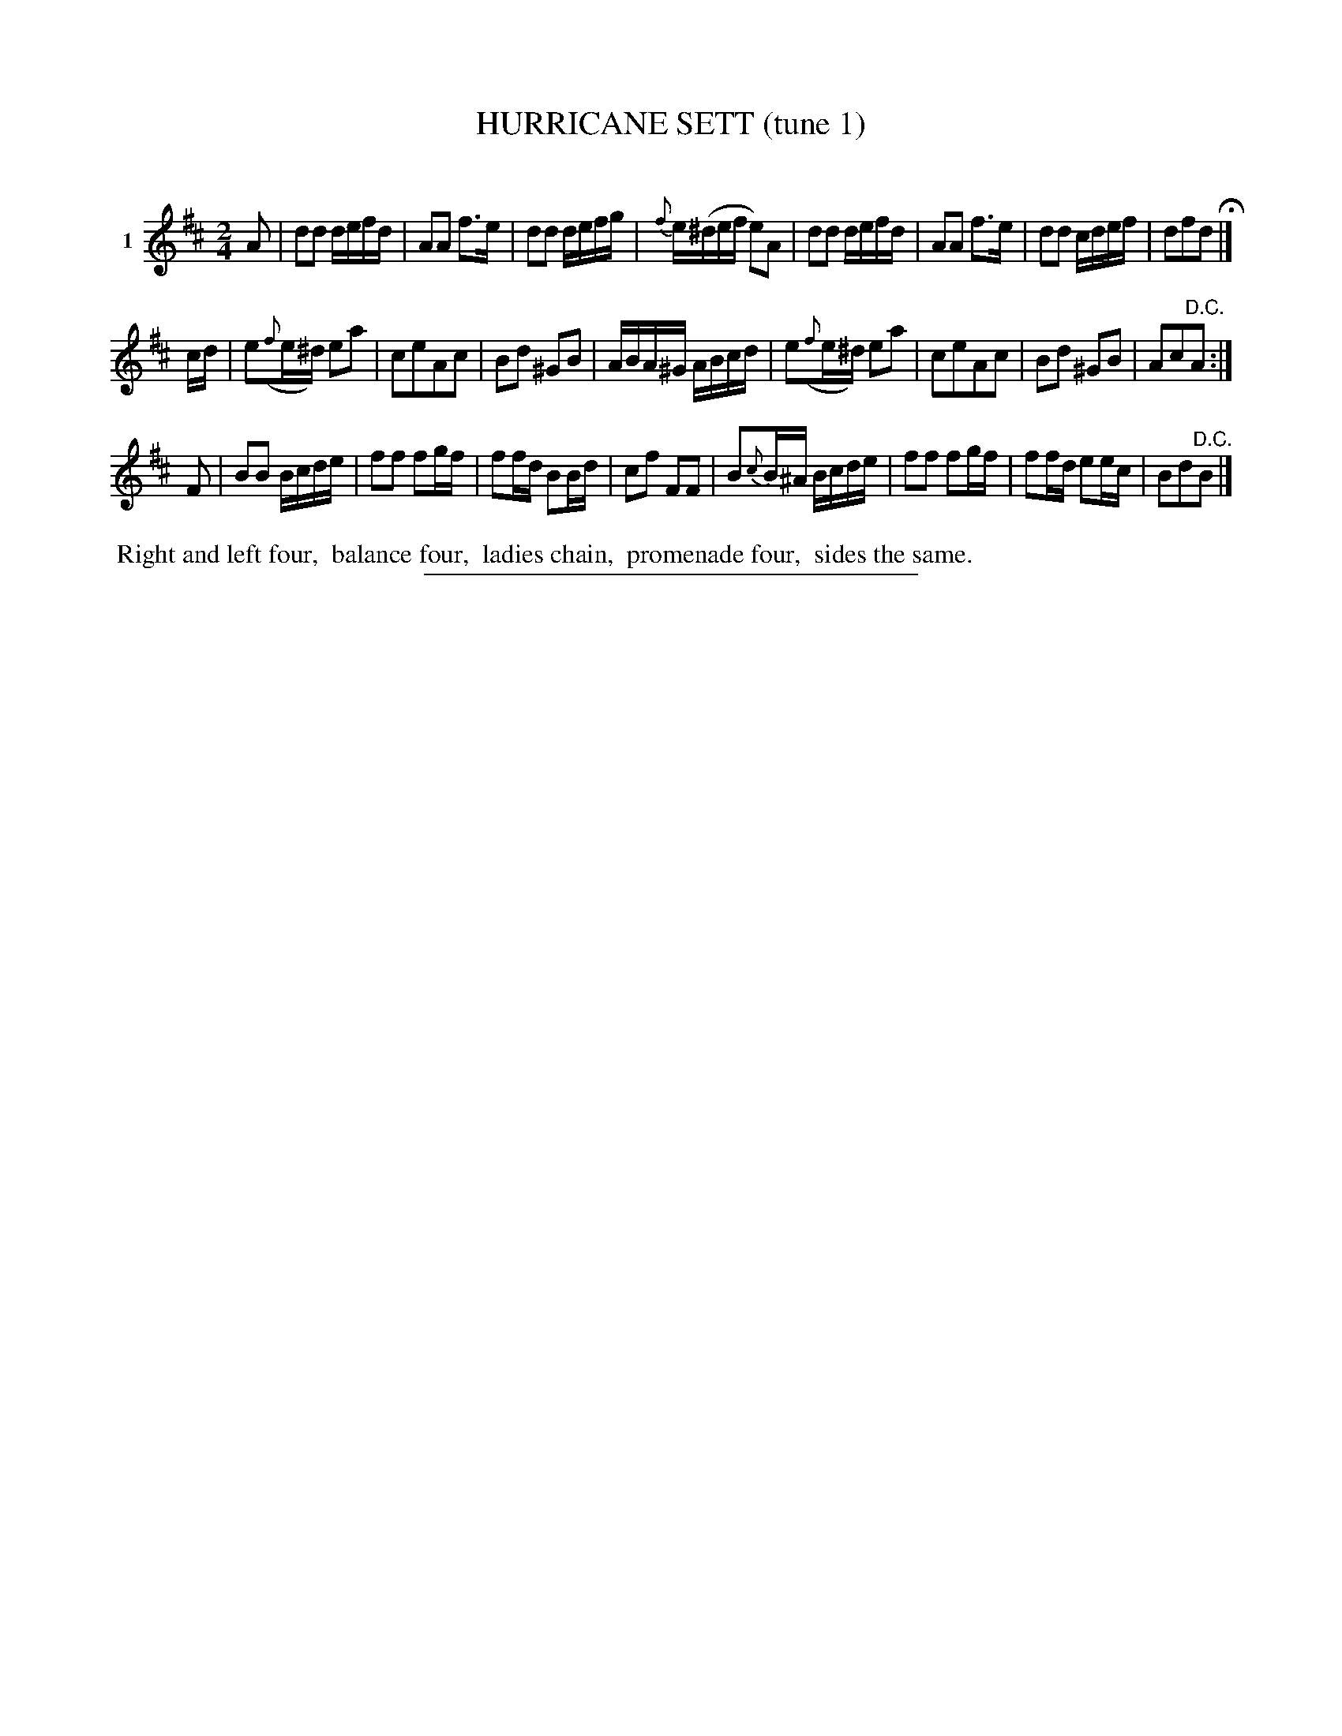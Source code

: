 X: 21361
T: HURRICANE SETT (tune 1)
C:
%R: march, reel
B: Elias Howe "The Musician's Companion" 1843 p.136 #1
S: http://imslp.org/wiki/The_Musician's_Companion_(Howe,_Elias)
Z: 2015 John Chambers <jc:trillian.mit.edu>
M: 2/4
L: 1/16
K: D
% - - - - - - - - - - - - - - - - - - - - - - - - - - - - -
V: 1 name="1"
A2 |\
d2d2 defd | A2A2 f3e | d2d2 defg | {f}e(^def e2)A2 |\
d2d2 defd | A2A2 f3e | d2d2 cdef | d2f2d2 H|]
cd |\
e2({f}e^d) e2a2 | c2e2A2c2 | B2d2 ^G2B2 | ABA^G ABcd |\
e2({f}e^d) e2a2 | c2e2A2c2 | B2d2 ^G2B2 | A2c2"^D.C."A2 :|
F2 |\
B2B2 Bcde | f2f2 f2gf | f2fd B2Bd | c2f2 F2F2 |\
B2{c}B^A Bcde | f2f2 f2gf | f2fd e2ec | B2d2"^D.C."B2 |]
% - - - - - - - - - - Dance description - - - - - - - - - -
%%begintext align
%% Right and left four,
%% balance four,
%% ladies chain,
%% promenade four,
%% sides the same.
%%endtext
% - - - - - - - - - - - - - - - - - - - - - - - - - - - - -
%%sep 1 1 300
